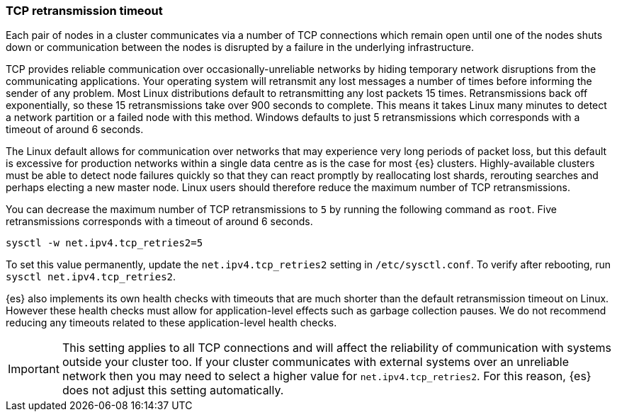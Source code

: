 [[system-config-tcpretries]]
=== TCP retransmission timeout

Each pair of nodes in a cluster communicates via a number of TCP connections
which remain open until one of the nodes shuts down or communication between
the nodes is disrupted by a failure in the underlying infrastructure.

TCP provides reliable communication over occasionally-unreliable networks by
hiding temporary network disruptions from the communicating applications. Your
operating system will retransmit any lost messages a number of times before
informing the sender of any problem. Most Linux distributions default to
retransmitting any lost packets 15 times. Retransmissions back off
exponentially, so these 15 retransmissions take over 900 seconds to complete.
This means it takes Linux many minutes to detect a network partition or a
failed node with this method. Windows defaults to just 5 retransmissions which
corresponds with a timeout of around 6 seconds.

The Linux default allows for communication over networks that may experience
very long periods of packet loss, but this default is excessive for production
networks within a single data centre as is the case for most {es} clusters.
Highly-available clusters must be able to detect node failures quickly so that
they can react promptly by reallocating lost shards, rerouting searches and
perhaps electing a new master node. Linux users should therefore reduce the
maximum number of TCP retransmissions.

You can decrease the maximum number of TCP retransmissions to `5` by running
the following command as `root`. Five retransmissions corresponds with a
timeout of around 6 seconds.

[source,sh]
-------------------------------------
sysctl -w net.ipv4.tcp_retries2=5
-------------------------------------

To set this value permanently, update the `net.ipv4.tcp_retries2` setting in
`/etc/sysctl.conf`.  To verify after rebooting, run `sysctl
net.ipv4.tcp_retries2`.

{es} also implements its own health checks with timeouts that are much shorter
than the default retransmission timeout on Linux. However these health checks
must allow for application-level effects such as garbage collection pauses. We
do not recommend reducing any timeouts related to these application-level
health checks.

IMPORTANT: This setting applies to all TCP connections and will affect the
reliability of communication with systems outside your cluster too. If your
cluster communicates with external systems over an unreliable network then you
may need to select a higher value for `net.ipv4.tcp_retries2`. For this reason,
{es} does not adjust this setting automatically.
